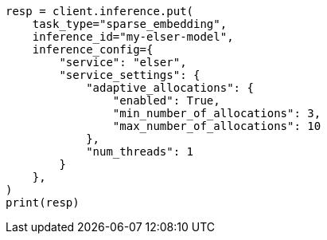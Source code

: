 // This file is autogenerated, DO NOT EDIT
// inference/service-elser.asciidoc:119

[source, python]
----
resp = client.inference.put(
    task_type="sparse_embedding",
    inference_id="my-elser-model",
    inference_config={
        "service": "elser",
        "service_settings": {
            "adaptive_allocations": {
                "enabled": True,
                "min_number_of_allocations": 3,
                "max_number_of_allocations": 10
            },
            "num_threads": 1
        }
    },
)
print(resp)
----
